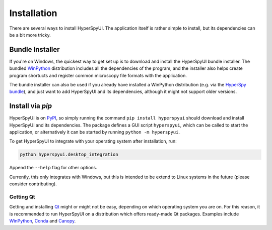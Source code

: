 
Installation
=============

There are several ways to install HyperSpyUI. The application itself is rather
simple to install, but its dependencies can be a bit more tricky.

Bundle Installer
-----------------

If you're on Windows, the quickest way to get set up is to download and install
the HyperSpyUI bundle installer. The bundled WinPython_ distribution includes
all the dependencies of the program, and the installer also helps create
program shortucts and register common microscopy file formats with the
application.

The bundle installer can also be used if you already have installed a WinPython
distribution (e.g. via the `HyperSpy bundle`_), and just want to add HyperSpyUI
and its dependencies, although it might not support older versions.

.. _WinPython: http://winpython.github.io/
.. _HyperSpy bundle: http://hyperspy.org/download.html


Install via `pip`
-----------------

HyperSpyUI is on PyPI_, so simply running the command ``pip install hyperspyui``
should download and install HyperSpyUI and its dependencies. The package defines
a GUI script ``hyperspyui``, which can be called to start the application, or
alternatively it can be started by running ``python -m hyperspyui``.

To get HyperSpyUI to integrate with your operating system after installation,
run:

.. code-block:: bash

   python hyperspyui.desktop_integration

Append the ``--help`` flag for other options.

Currently, this only
integrates with Windows, but this is intended to be extend to Linux systems
in the future (please consider contributing).

.. _PyPI: https://pypi.python.org/pypi/hyperspyui/


Getting Qt
""""""""""
Getting and installing Qt_ might or might not be easy, depending on which
operating system you are on. For this reason, it is recommended to run
HyperSpyUI on a distribution which offers ready-made Qt packages. Examples
include WinPython_, Conda_ and Canopy_.

.. _Conda: https://github.com/conda/conda
.. _Canopy:

.. _Qt: http://www.qt.io/
